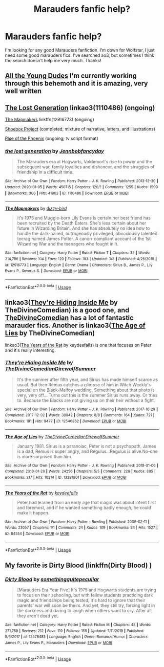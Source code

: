 #+TITLE: Marauders fanfic help?

* Marauders fanfic help?
:PROPERTIES:
:Author: JAOrman
:Score: 2
:DateUnix: 1584316714.0
:DateShort: 2020-Mar-16
:END:
I'm looking for any good Marauders fanfiction. I'm down for Wolfstar, I just need some good marauders fics. I've searched ao3, but sometimes I think the search doesn't help me very much. Thanks!


** [[https://archiveofourown.org/works/10057010/chapters/22409387][All the Young Dudes]] I'm currently working through this behemoth and it is amazing, very well written
:PROPERTIES:
:Author: SkittlesSunrise
:Score: 2
:DateUnix: 1584318660.0
:DateShort: 2020-Mar-16
:END:


** [[https://archiveofourown.org/works/1110486/chapters/2235718][The Lost Generation]] linkao3(1110486) (ongoing)

[[https://www.fanfiction.net/s/12916773][The Mapmakers]] linkffn(12916773) (ongoing)

[[https://shoebox.lomara.org/shoebox-pdf-chapters/][Shoebox Project]] (completed; mixture of narrative, letters, and illustrations)

[[https://riseofthephoenixscreenplay.com/][Rise of the Phoenix]] (ongoing; tv script format)
:PROPERTIES:
:Author: unspeakable3
:Score: 1
:DateUnix: 1584318672.0
:DateShort: 2020-Mar-16
:END:

*** [[https://archiveofourown.org/works/1110486][*/the lost generation/*]] by [[https://www.archiveofourown.org/users/Jennbob/pseuds/Jennbob/users/fancyday/pseuds/fancyday][/Jennbobfancyday/]]

#+begin_quote
  The Marauders era at Hogwarts, Voldemort's rise to power and the subsequent war, family loyalties and dishonour, and the struggles of friendship in a difficult time.
#+end_quote

^{/Site/:} ^{Archive} ^{of} ^{Our} ^{Own} ^{*|*} ^{/Fandom/:} ^{Harry} ^{Potter} ^{-} ^{J.} ^{K.} ^{Rowling} ^{*|*} ^{/Published/:} ^{2013-12-30} ^{*|*} ^{/Updated/:} ^{2020-01-05} ^{*|*} ^{/Words/:} ^{450715} ^{*|*} ^{/Chapters/:} ^{120/?} ^{*|*} ^{/Comments/:} ^{1255} ^{*|*} ^{/Kudos/:} ^{1599} ^{*|*} ^{/Bookmarks/:} ^{306} ^{*|*} ^{/Hits/:} ^{41902} ^{*|*} ^{/ID/:} ^{1110486} ^{*|*} ^{/Download/:} ^{[[https://archiveofourown.org/downloads/1110486/the%20lost%20generation.epub?updated_at=1578244117][EPUB]]} ^{or} ^{[[https://archiveofourown.org/downloads/1110486/the%20lost%20generation.mobi?updated_at=1578244117][MOBI]]}

--------------

[[https://www.fanfiction.net/s/12916773/1/][*/The Mapmakers/*]] by [[https://www.fanfiction.net/u/10529935/dizzy-bird][/dizzy-bird/]]

#+begin_quote
  It's 1975 and Muggle-born Lily Evans is certain her best friend has been recruited by the Death Eaters. She's less certain about her future in Wizarding Britain. And she has absolutely no idea how to handle the dark-haired, outrageously privileged, obnoxiously talented toerag named James Potter. A canon-compliant account of the 1st Wizarding War and the teenagers who fought in it.
#+end_quote

^{/Site/:} ^{fanfiction.net} ^{*|*} ^{/Category/:} ^{Harry} ^{Potter} ^{*|*} ^{/Rated/:} ^{Fiction} ^{T} ^{*|*} ^{/Chapters/:} ^{32} ^{*|*} ^{/Words/:} ^{214,786} ^{*|*} ^{/Reviews/:} ^{104} ^{*|*} ^{/Favs/:} ^{120} ^{*|*} ^{/Follows/:} ^{183} ^{*|*} ^{/Updated/:} ^{3/8} ^{*|*} ^{/Published/:} ^{4/26/2018} ^{*|*} ^{/id/:} ^{12916773} ^{*|*} ^{/Language/:} ^{English} ^{*|*} ^{/Genre/:} ^{Drama} ^{*|*} ^{/Characters/:} ^{Sirius} ^{B.,} ^{James} ^{P.,} ^{Lily} ^{Evans} ^{P.,} ^{Severus} ^{S.} ^{*|*} ^{/Download/:} ^{[[http://www.ff2ebook.com/old/ffn-bot/index.php?id=12916773&source=ff&filetype=epub][EPUB]]} ^{or} ^{[[http://www.ff2ebook.com/old/ffn-bot/index.php?id=12916773&source=ff&filetype=mobi][MOBI]]}

--------------

*FanfictionBot*^{2.0.0-beta} | [[https://github.com/tusing/reddit-ffn-bot/wiki/Usage][Usage]]
:PROPERTIES:
:Author: FanfictionBot
:Score: 1
:DateUnix: 1584318684.0
:DateShort: 2020-Mar-16
:END:


** linkao3([[https://archiveofourown.org/works/12540852][They're Hiding Inside Me]] by TheDivineComedian) is a good one, and [[https://archiveofourown.org/users/TheDivineComedian/pseuds/TheDivineComedian][TheDivineComedian]] has a lot of fantastic marauder fics. Another is linkao3([[https://archiveofourown.org/works/13281801][The Age of Lies]] by TheDivineComedian)

linkao3([[https://archiveofourown.org/works/84554][The Years of the Rat]] by kaydeefalls) is one that focuses on Peter and it's really interesting.
:PROPERTIES:
:Author: AgathaJames
:Score: 1
:DateUnix: 1584322554.0
:DateShort: 2020-Mar-16
:END:

*** [[https://archiveofourown.org/works/12540852][*/They're Hiding Inside Me/*]] by [[https://www.archiveofourown.org/users/TheDivineComedian/pseuds/TheDivineComedian/users/DirewolfSummer/pseuds/DirewolfSummer][/TheDivineComedianDirewolfSummer/]]

#+begin_quote
  It's the summer after fifth year, and Sirius has made himself scarce as usual. But then Remus catches a glimpse of him in Witch Weekly's special on the Black-Malfoy wedding. Something about that photo is very, very off... Turns out this is the summer Sirius runs away. Or tries to. Because the Blacks are not giving up on their heir without a fight.
#+end_quote

^{/Site/:} ^{Archive} ^{of} ^{Our} ^{Own} ^{*|*} ^{/Fandom/:} ^{Harry} ^{Potter} ^{-} ^{J.} ^{K.} ^{Rowling} ^{*|*} ^{/Published/:} ^{2017-10-29} ^{*|*} ^{/Completed/:} ^{2017-12-02} ^{*|*} ^{/Words/:} ^{38042} ^{*|*} ^{/Chapters/:} ^{8/8} ^{*|*} ^{/Comments/:} ^{164} ^{*|*} ^{/Kudos/:} ^{721} ^{*|*} ^{/Bookmarks/:} ^{181} ^{*|*} ^{/Hits/:} ^{9477} ^{*|*} ^{/ID/:} ^{12540852} ^{*|*} ^{/Download/:} ^{[[https://archiveofourown.org/downloads/12540852/Theyre%20Hiding%20Inside%20Me.epub?updated_at=1550961847][EPUB]]} ^{or} ^{[[https://archiveofourown.org/downloads/12540852/Theyre%20Hiding%20Inside%20Me.mobi?updated_at=1550961847][MOBI]]}

--------------

[[https://archiveofourown.org/works/13281801][*/The Age of Lies/*]] by [[https://www.archiveofourown.org/users/TheDivineComedian/pseuds/TheDivineComedian/users/DirewolfSummer/pseuds/DirewolfSummer][/TheDivineComedianDirewolfSummer/]]

#+begin_quote
  January 1981. Sirius is a paranoiac, Peter is not a psychopath, James is a dad, Remus is super angry, and Regulus...Regulus is alive.No-one is more surprised than him.
#+end_quote

^{/Site/:} ^{Archive} ^{of} ^{Our} ^{Own} ^{*|*} ^{/Fandom/:} ^{Harry} ^{Potter} ^{-} ^{J.} ^{K.} ^{Rowling} ^{*|*} ^{/Published/:} ^{2018-01-06} ^{*|*} ^{/Completed/:} ^{2018-01-26} ^{*|*} ^{/Words/:} ^{24256} ^{*|*} ^{/Chapters/:} ^{5/5} ^{*|*} ^{/Comments/:} ^{228} ^{*|*} ^{/Kudos/:} ^{885} ^{*|*} ^{/Bookmarks/:} ^{217} ^{*|*} ^{/Hits/:} ^{10214} ^{*|*} ^{/ID/:} ^{13281801} ^{*|*} ^{/Download/:} ^{[[https://archiveofourown.org/downloads/13281801/The%20Age%20of%20Lies.epub?updated_at=1538432242][EPUB]]} ^{or} ^{[[https://archiveofourown.org/downloads/13281801/The%20Age%20of%20Lies.mobi?updated_at=1538432242][MOBI]]}

--------------

[[https://archiveofourown.org/works/84554][*/The Years of the Rat/*]] by [[https://www.archiveofourown.org/users/kaydeefalls/pseuds/kaydeefalls][/kaydeefalls/]]

#+begin_quote
  Peter had learned from an early age that magic was about intent first and foremost, and if he wanted something badly enough, he could make it happen.
#+end_quote

^{/Site/:} ^{Archive} ^{of} ^{Our} ^{Own} ^{*|*} ^{/Fandom/:} ^{Harry} ^{Potter} ^{-} ^{Rowling} ^{*|*} ^{/Published/:} ^{2006-02-11} ^{*|*} ^{/Words/:} ^{23057} ^{*|*} ^{/Chapters/:} ^{1/1} ^{*|*} ^{/Comments/:} ^{24} ^{*|*} ^{/Kudos/:} ^{109} ^{*|*} ^{/Bookmarks/:} ^{34} ^{*|*} ^{/Hits/:} ^{1527} ^{*|*} ^{/ID/:} ^{84554} ^{*|*} ^{/Download/:} ^{[[https://archiveofourown.org/downloads/84554/The%20Years%20of%20the%20Rat.epub?updated_at=1387478160][EPUB]]} ^{or} ^{[[https://archiveofourown.org/downloads/84554/The%20Years%20of%20the%20Rat.mobi?updated_at=1387478160][MOBI]]}

--------------

*FanfictionBot*^{2.0.0-beta} | [[https://github.com/tusing/reddit-ffn-bot/wiki/Usage][Usage]]
:PROPERTIES:
:Author: FanfictionBot
:Score: 2
:DateUnix: 1584322581.0
:DateShort: 2020-Mar-16
:END:


** My favorite is Dirty Blood (linkffn(Dirty Blood) )
:PROPERTIES:
:Author: Schak_Raven
:Score: 1
:DateUnix: 1584374854.0
:DateShort: 2020-Mar-16
:END:

*** [[https://www.fanfiction.net/s/12478485/1/][*/Dirty Blood/*]] by [[https://www.fanfiction.net/u/4682039/somethingquitepeculiar][/somethingquitepeculiar/]]

#+begin_quote
  [Marauders Era Year Five] It's 1975 and Hogwarts students are trying to focus on their schooling, but with fellow students practicing dark magic and friendships being tested, it's hard to ignore that their parents' war will soon be theirs. And yet, they still try, forcing light in the darkness and daring to laugh when others want to cry. After all, they aren't dead yet.
#+end_quote

^{/Site/:} ^{fanfiction.net} ^{*|*} ^{/Category/:} ^{Harry} ^{Potter} ^{*|*} ^{/Rated/:} ^{Fiction} ^{M} ^{*|*} ^{/Chapters/:} ^{48} ^{*|*} ^{/Words/:} ^{271,759} ^{*|*} ^{/Reviews/:} ^{212} ^{*|*} ^{/Favs/:} ^{119} ^{*|*} ^{/Follows/:} ^{155} ^{*|*} ^{/Updated/:} ^{7/11/2019} ^{*|*} ^{/Published/:} ^{5/6/2017} ^{*|*} ^{/id/:} ^{12478485} ^{*|*} ^{/Language/:} ^{English} ^{*|*} ^{/Genre/:} ^{Romance/Humor} ^{*|*} ^{/Characters/:} ^{James} ^{P.,} ^{Lily} ^{Evans} ^{P.,} ^{Marauders} ^{*|*} ^{/Download/:} ^{[[http://www.ff2ebook.com/old/ffn-bot/index.php?id=12478485&source=ff&filetype=epub][EPUB]]} ^{or} ^{[[http://www.ff2ebook.com/old/ffn-bot/index.php?id=12478485&source=ff&filetype=mobi][MOBI]]}

--------------

*FanfictionBot*^{2.0.0-beta} | [[https://github.com/tusing/reddit-ffn-bot/wiki/Usage][Usage]]
:PROPERTIES:
:Author: FanfictionBot
:Score: 1
:DateUnix: 1584374871.0
:DateShort: 2020-Mar-16
:END:

